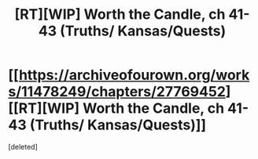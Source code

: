#+TITLE: [RT][WIP] Worth the Candle, ch 41-43 (Truths/ Kansas/Quests)

* [[https://archiveofourown.org/works/11478249/chapters/27769452][[RT][WIP] Worth the Candle, ch 41-43 (Truths/ Kansas/Quests)]]
:PROPERTIES:
:Score: 1
:DateUnix: 1506750343.0
:DateShort: 2017-Sep-30
:END:
[deleted]

